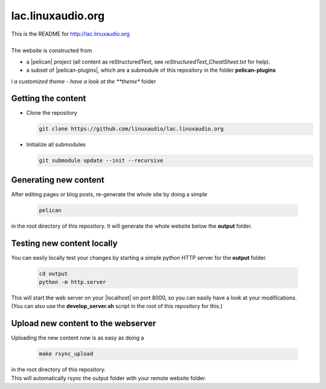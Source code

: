 lac.linuxaudio.org
##################
| This is the README for http://lac.linuxaudio.org
|
| The website is constructed from

* a |pelican| project (all content as reStructuredText, see *reStructuredText_CheatSheet.txt* for help).
* a subset of |pelican-plugins|, which are a submodule of this repository in the folder **pelican-plugins**
*i a customized theme - have a look at the **theme** folder

Getting the content
-------------------

* Clone the repository

  .. code:: bash

    git clone https://github.com/linuxaudio/lac.linuxaudio.org

* Initialize all submodules

  .. code:: bash

    git submodule update --init --recursive

Generating new content
----------------------
| After editing pages or blog posts, re-generate the whole site by doing a simple

  .. code:: bash

    pelican

| in the root directory of this repository. It will generate the whole website below the **output** folder.

Testing new content locally
---------------------------
| You can easily locally test your changes by starting a simple python HTTP server for the **output** folder.

  .. code:: bash

    cd output
    python -m http.server

| This will start the web server on your |localhost| on port 8000, so you can easily have a look at your modifications.
| (You can also use the **develop_server.sh** script in the root of this repository for this.)

Upload new content to the webserver
-----------------------------------
| Uploading the new content now is as easy as doing a 

  .. code:: bash

    make rsync_upload

| in the root directory of this repository.
| This will automatically rsync the output folder with your remote website folder.



.. |pelican| raw:: html

  <a href="https://getpelican.com" target="_blank">Pelican</a>

.. |pelican-plugins| raw:: html

  <a href="https://github.com/getpelican/pelican-plugins/" target="_blank">Pelican Plugins</a>

.. |localhost| raw:: html

  <a href="localhost:8000" target="_blank">localhost</a>

